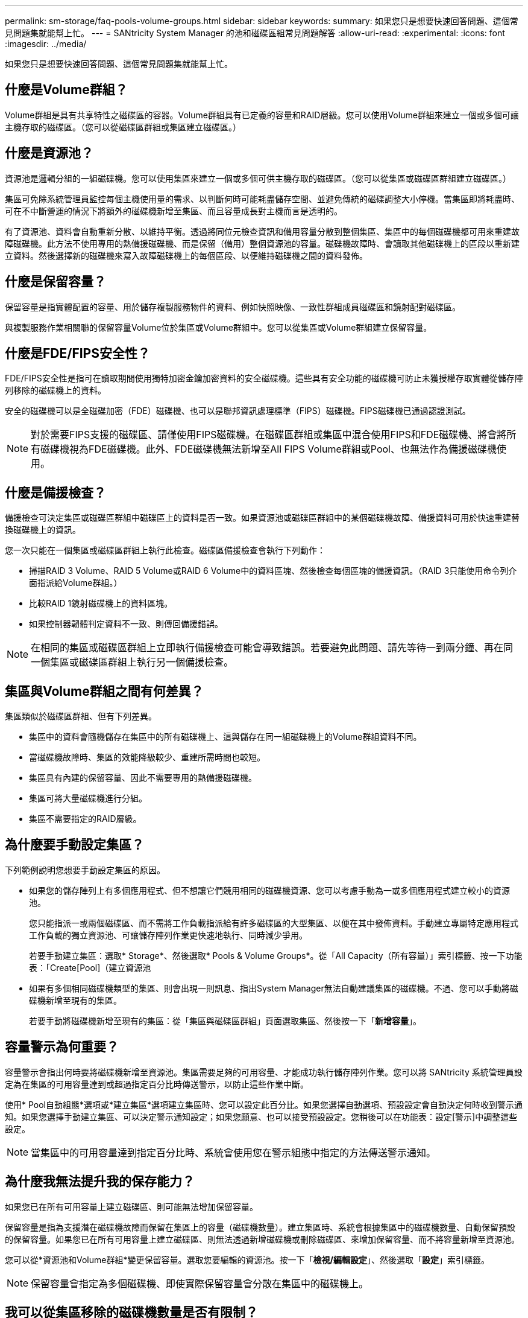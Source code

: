 ---
permalink: sm-storage/faq-pools-volume-groups.html 
sidebar: sidebar 
keywords:  
summary: 如果您只是想要快速回答問題、這個常見問題集就能幫上忙。 
---
= SANtricity System Manager 的池和磁碟區組常見問題解答
:allow-uri-read: 
:experimental: 
:icons: font
:imagesdir: ../media/


[role="lead"]
如果您只是想要快速回答問題、這個常見問題集就能幫上忙。



== 什麼是Volume群組？

Volume群組是具有共享特性之磁碟區的容器。Volume群組具有已定義的容量和RAID層級。您可以使用Volume群組來建立一個或多個可讓主機存取的磁碟區。（您可以從磁碟區群組或集區建立磁碟區。）



== 什麼是資源池？

資源池是邏輯分組的一組磁碟機。您可以使用集區來建立一個或多個可供主機存取的磁碟區。（您可以從集區或磁碟區群組建立磁碟區。）

集區可免除系統管理員監控每個主機使用量的需求、以判斷何時可能耗盡儲存空間、並避免傳統的磁碟調整大小停機。當集區即將耗盡時、可在不中斷營運的情況下將額外的磁碟機新增至集區、而且容量成長對主機而言是透明的。

有了資源池、資料會自動重新分散、以維持平衡。透過將同位元檢查資訊和備用容量分散到整個集區、集區中的每個磁碟機都可用來重建故障磁碟機。此方法不使用專用的熱備援磁碟機、而是保留（備用）整個資源池的容量。磁碟機故障時、會讀取其他磁碟機上的區段以重新建立資料。然後選擇新的磁碟機來寫入故障磁碟機上的每個區段、以便維持磁碟機之間的資料發佈。



== 什麼是保留容量？

保留容量是指實體配置的容量、用於儲存複製服務物件的資料、例如快照映像、一致性群組成員磁碟區和鏡射配對磁碟區。

與複製服務作業相關聯的保留容量Volume位於集區或Volume群組中。您可以從集區或Volume群組建立保留容量。



== 什麼是FDE/FIPS安全性？

FDE/FIPS安全性是指可在讀取期間使用獨特加密金鑰加密資料的安全磁碟機。這些具有安全功能的磁碟機可防止未獲授權存取實體從儲存陣列移除的磁碟機上的資料。

安全的磁碟機可以是全磁碟加密（FDE）磁碟機、也可以是聯邦資訊處理標準（FIPS）磁碟機。FIPS磁碟機已通過認證測試。

[NOTE]
====
對於需要FIPS支援的磁碟區、請僅使用FIPS磁碟機。在磁碟區群組或集區中混合使用FIPS和FDE磁碟機、將會將所有磁碟機視為FDE磁碟機。此外、FDE磁碟機無法新增至All FIPS Volume群組或Pool、也無法作為備援磁碟機使用。

====


== 什麼是備援檢查？

備援檢查可決定集區或磁碟區群組中磁碟區上的資料是否一致。如果資源池或磁碟區群組中的某個磁碟機故障、備援資料可用於快速重建替換磁碟機上的資訊。

您一次只能在一個集區或磁碟區群組上執行此檢查。磁碟區備援檢查會執行下列動作：

* 掃描RAID 3 Volume、RAID 5 Volume或RAID 6 Volume中的資料區塊、然後檢查每個區塊的備援資訊。（RAID 3只能使用命令列介面指派給Volume群組。）
* 比較RAID 1鏡射磁碟機上的資料區塊。
* 如果控制器韌體判定資料不一致、則傳回備援錯誤。


[NOTE]
====
在相同的集區或磁碟區群組上立即執行備援檢查可能會導致錯誤。若要避免此問題、請先等待一到兩分鐘、再在同一個集區或磁碟區群組上執行另一個備援檢查。

====


== 集區與Volume群組之間有何差異？

集區類似於磁碟區群組、但有下列差異。

* 集區中的資料會隨機儲存在集區中的所有磁碟機上、這與儲存在同一組磁碟機上的Volume群組資料不同。
* 當磁碟機故障時、集區的效能降級較少、重建所需時間也較短。
* 集區具有內建的保留容量、因此不需要專用的熱備援磁碟機。
* 集區可將大量磁碟機進行分組。
* 集區不需要指定的RAID層級。




== 為什麼要手動設定集區？

下列範例說明您想要手動設定集區的原因。

* 如果您的儲存陣列上有多個應用程式、但不想讓它們競用相同的磁碟機資源、您可以考慮手動為一或多個應用程式建立較小的資源池。
+
您只能指派一或兩個磁碟區、而不需將工作負載指派給有許多磁碟區的大型集區、以便在其中發佈資料。手動建立專屬特定應用程式工作負載的獨立資源池、可讓儲存陣列作業更快速地執行、同時減少爭用。

+
若要手動建立集區：選取* Storage*、然後選取* Pools & Volume Groups*。從「All Capacity（所有容量）」索引標籤、按一下功能表：「Create[Pool]（建立資源池

* 如果有多個相同磁碟機類型的集區、則會出現一則訊息、指出System Manager無法自動建議集區的磁碟機。不過、您可以手動將磁碟機新增至現有的集區。
+
若要手動將磁碟機新增至現有的集區：從「集區與磁碟區群組」頁面選取集區、然後按一下「*新增容量*」。





== 容量警示為何重要？

容量警示會指出何時要將磁碟機新增至資源池。集區需要足夠的可用容量、才能成功執行儲存陣列作業。您可以將 SANtricity 系統管理員設定為在集區的可用容量達到或超過指定百分比時傳送警示，以防止這些作業中斷。

使用* Pool自動組態*選項或*建立集區*選項建立集區時、您可以設定此百分比。如果您選擇自動選項、預設設定會自動決定何時收到警示通知。如果您選擇手動建立集區、可以決定警示通知設定；如果您願意、也可以接受預設設定。您稍後可以在功能表：設定[警示]中調整這些設定。

[NOTE]
====
當集區中的可用容量達到指定百分比時、系統會使用您在警示組態中指定的方法傳送警示通知。

====


== 為什麼我無法提升我的保存能力？

如果您已在所有可用容量上建立磁碟區、則可能無法增加保留容量。

保留容量是指為支援潛在磁碟機故障而保留在集區上的容量（磁碟機數量）。建立集區時、系統會根據集區中的磁碟機數量、自動保留預設的保留容量。如果您已在所有可用容量上建立磁碟區、則無法透過新增磁碟機或刪除磁碟區、來增加保留容量、而不將容量新增至資源池。

您可以從*資源池和Volume群組*變更保留容量。選取您要編輯的資源池。按一下「*檢視/編輯設定*」、然後選取「*設定*」索引標籤。

[NOTE]
====
保留容量會指定為多個磁碟機、即使實際保留容量會分散在集區中的磁碟機上。

====


== 我可以從集區移除的磁碟機數量是否有限制？

SANtricity 系統管理員會針對您可以從集區移除多少磁碟機，設定限制。

* 您無法將集區中的磁碟機數量減少至少於11個磁碟機。
* 如果資源池中沒有足夠的可用容量來容納移除磁碟機中的資料、則當該資料重新分配到資源池中的其餘磁碟機時、您就無法移除磁碟機。
* 一次最多可移除60個磁碟機。如果您選取超過60個磁碟機、「移除磁碟機」選項會停用。如果您需要移除超過60個磁碟機、請重複「移除磁碟機」作業。




== 磁碟機支援哪些媒體類型？

支援下列媒體類型：硬碟機（HDD）和固態磁碟（SSD）。



== 為什麼有些磁碟機沒有顯示？

在「Add Capacity」（新增容量）對話方塊中、並非所有磁碟機都能新增容量至現有的資源池或磁碟區群組。

磁碟機不符合下列任何理由：

* 磁碟機必須未指派、且未啟用安全功能。磁碟機已經是另一個集區、另一個磁碟區群組的一部分、或是設定為熱備援磁碟機、則不符合資格。如果磁碟機未指派、但已啟用安全功能、您必須手動清除該磁碟機、才能符合資格。
* 處於非最佳狀態的磁碟機不符合資格。
* 如果磁碟機的容量太小、就不符合資格。
* 磁碟機媒體類型必須與集區或磁碟區群組相符。您無法混用下列項目：
+
** 硬碟機（HDD）搭配固態磁碟（SSD）
** NVMe與SAS磁碟機
** 具有512位元組和4KiB磁碟區區塊大小的磁碟機


* 如果集區或磁碟區群組包含所有具有安全功能的磁碟機、則不會列出不安全功能的磁碟機。
* 如果集區或磁碟區群組包含所有聯邦資訊處理標準（FIPS）磁碟機、則不會列出非FIPS磁碟機。
* 如果集區或磁碟區群組包含所有資料保證（DA）功能的磁碟機、且集區或磁碟區群組中至少有一個啟用DA的磁碟區、則不符合不具備DA功能的磁碟機資格、因此無法將其新增至該集區或磁碟區群組。不過、如果集區或Volume群組中沒有啟用DA的磁碟區、則無法將無法使用DA的磁碟機新增至該集區或Volume群組。如果您決定混合使用這些磁碟機、請記住、您無法建立任何啟用DA的磁碟區。


[NOTE]
====
您可以新增磁碟機、或刪除資源池或磁碟區群組、來增加儲存陣列的容量。

====


== 如何維護機櫃/藥櫃遺失保護？

若要維護資源池或磁碟區群組的機櫃/藥櫃遺失保護、請使用下表中指定的條件。

[cols="1a,1a,1a"]
|===
| 層級 | 機櫃/藥櫃損失保護條件 | 所需的磁碟櫃/藥櫃數量下限 


 a| 
資源池
 a| 
如果是磁碟櫃、該資源池必須在單一磁碟櫃中包含兩個以上的磁碟機。

對於藥櫃、該資源池必須包含每個藥櫃的相同磁碟機數量。
 a| 
6適用於磁碟櫃

5個用於抽屜



 a| 
RAID 6
 a| 
磁碟區群組在單一磁碟櫃或磁碟櫃中不含兩個以上的磁碟機。
 a| 
3.



 a| 
RAID 3或RAID 5
 a| 
Volume群組中的每個磁碟機都位於獨立的磁碟櫃或抽屜中。
 a| 
3.



 a| 
RAID 1
 a| 
鏡射配對中的每個磁碟機必須位於獨立的磁碟櫃或磁碟櫃中。
 a| 
2.



 a| 
RAID 0
 a| 
無法達到機櫃/藥櫃遺失保護。
 a| 
不適用

|===
[NOTE]
====
如果磁碟機已在集區或磁碟區群組中故障、則無法維護機櫃/藥櫃遺失保護。在這種情況下、失去磁碟機櫃或抽屜的存取權、進而導致集區或磁碟區群組中的另一個磁碟機遺失資料。

====


== 集區和磁碟區群組的最佳磁碟機定位為何？

建立集區和磁碟區群組時、請務必在上方和下方磁碟機插槽之間平衡磁碟機的選擇。

對於EF600和EF300控制器、磁碟機插槽0-11連接至一個PCI橋接器、而插槽12-23則連接至不同的PCI橋接器。為獲得最佳效能、您應該在磁碟機選擇之間取得平衡、以納入與上方和下方插槽大致相同的磁碟機數量。此定位可確保您的磁碟區不會在必要時達到頻寬限制。



== 哪種RAID層級最適合我的應用程式？

若要將磁碟區群組的效能最大化、您必須選取適當的RAID層級。您可以知道存取磁碟區群組的應用程式讀取和寫入百分比、藉此判斷適當的RAID層級。請使用「效能」頁面取得這些百分比。



=== RAID層級與應用程式效能

RAID仰賴一系列的組態（稱為_Levels）來判斷如何從磁碟機寫入和擷取使用者和備援資料。每個RAID層級都提供不同的效能功能。由於RAID 5和RAID 6組態的優異讀取效能、高讀取百分比的應用程式在使用RAID 5磁碟區或RAID 6磁碟區時效能將會很好。

讀取百分比較低（寫入密集）的應用程式在RAID 5磁碟區或RAID 6磁碟區上的效能不佳。效能降級是控制器將資料和備援資料寫入RAID 5 Volume群組或RAID 6 Volume群組中的磁碟機的方式所致。

根據下列資訊選取RAID層級。

* RAID 0*

* *說明*
+
** 非備援的分段模式。


* *運作方式*
+
** RAID 0會在Volume群組中的所有磁碟機之間條帶化資料。


* *資料保護功能*
+
** RAID 0不建議用於高可用度需求。RAID 0更適合非關鍵資料。
** 如果磁碟區群組中的單一磁碟機故障、所有相關的磁碟區都會故障、而且所有資料都會遺失。


* *磁碟機編號需求*
+
** RAID層級0至少需要一個磁碟機。
** RAID 0磁碟區群組可有30個以上的磁碟機。
** 您可以建立包含儲存陣列中所有磁碟機的磁碟區群組。




* RAID 1或RAID 10*

* *說明*
+
** 分段/鏡射模式。


* *運作方式*
+
** RAID 1使用磁碟鏡射、將資料同時寫入兩個重複的磁碟。
** RAID 10使用磁碟機等量分段來在一組鏡射磁碟機配對之間分段資料。


* *資料保護功能*
+
** RAID 1和RAID 10提供高效能和最佳資料可用度。
** RAID 1和RAID 10使用磁碟機鏡射功能、從一個磁碟機精確複製到另一個磁碟機。
** 如果磁碟機配對中的其中一個磁碟機故障、儲存陣列就能立即切換至另一個磁碟機、而不會遺失任何資料或服務。
** 單一磁碟機故障會導致相關磁碟區降級。鏡射磁碟機可存取資料。
** 磁碟區群組中的磁碟機配對故障會導致所有相關的磁碟區故障、並可能導致資料遺失。


* *磁碟機編號需求*
+
** RAID 1至少需要兩個磁碟機：一個磁碟機用於使用者資料、一個磁碟機用於鏡射資料。
** 如果您選取四個或更多磁碟機、RAID 10會在整個磁碟區群組中自動設定：兩個磁碟機用於使用者資料、兩個磁碟機用於鏡射資料。
** 磁碟區群組中必須有偶數個磁碟機。如果您沒有偶數個磁碟機、但仍有一些未指派的磁碟機、請前往*資源池與磁碟區群組*、將其他磁碟機新增至磁碟區群組、然後重試此作業。
** RAID 1和RAID 10磁碟區群組可擁有30個以上的磁碟機。您可以建立包含儲存陣列中所有磁碟機的Volume群組。




* RAID 5*

* *說明*
+
** 高I/O模式。


* *運作方式*
+
** 使用者資料和備援資訊（同位元檢查）會在磁碟機之間進行等量分佈。
** 一個磁碟機的容量相當於備援資訊。


* *資料保護功能*
+
** 如果RAID 5 Volume群組中的單一磁碟機故障、所有相關的磁碟區都會降級。備援資訊可讓您繼續存取資料。
** 如果RAID 5磁碟區群組中有兩個或多個磁碟機故障、所有相關的磁碟區都會故障、而且所有資料都會遺失。


* *磁碟機編號需求*
+
** 磁碟區群組中至少必須有三個磁碟機。
** 一般而言、磁碟區群組中最多只能有30個磁碟機。




* RAID 6*

* *說明*
+
** 高I/O模式。


* *運作方式*
+
** 使用者資料和備援資訊（雙同位元檢查）會在磁碟機之間分佈。
** 兩個磁碟機的容量相當於備援資訊。


* *資料保護功能*
+
** 如果RAID 6磁碟區群組中有一或兩個磁碟機故障、則所有相關的磁碟區都會降級、但冗餘資訊仍可存取資料。
** 如果在RAID 6 Volume群組中有三個以上的磁碟機故障、則所有相關的磁碟區都會故障、而且所有資料都會遺失。


* *磁碟機編號需求*
+
** 磁碟區群組中至少必須有五個磁碟機。
** 一般而言、磁碟區群組中最多只能有30個磁碟機。




[NOTE]
====
您無法變更集區的RAID層級。使用者介面會自動將集區設定為RAID 6。

====


=== RAID層級與資料保護

RAID 1、RAID 5和RAID 6會將備援資料寫入磁碟機媒體、以利容錯。備援資料可能是資料（鏡射）的複本、或是從資料衍生的錯誤修正程式碼。如果磁碟機故障、您可以使用備援資料快速重建替換磁碟機上的資訊。

您可以在單一磁碟區群組中設定單一RAID層級。該磁碟區群組的所有備援資料都儲存在磁碟區群組中。磁碟區群組的容量是成員磁碟機的集合容量減去為備援資料保留的容量。備援所需的容量取決於所使用的RAID層級。



== 什麼是資料保證？

資料保證（DA）實作T10保護資訊（PI）標準、藉由檢查及修正在I/O路徑傳輸資料時可能發生的錯誤、來提升資料完整性。

「資料保證」功能的一般用途是檢查控制器與磁碟機之間I/O路徑的部分。在資源池和Volume群組層級提供DA功能。

啟用此功能時、儲存陣列會將錯誤檢查代碼（也稱為循環備援檢查或CRC）附加到磁碟區中的每個資料區塊。資料區塊移動之後、儲存陣列會使用這些CRC代碼來判斷傳輸期間是否發生任何錯誤。可能毀損的資料既不會寫入磁碟、也不會傳回主機。如果您要使用DA功能、請在建立新的Volume時選取具有DA功能的集區或Volume群組（請在Pool and Volume Group候選人表格中尋找「DA」旁邊的「Yes」（是））。

請務必使用能夠執行DA的I/O介面、將這些啟用DA的磁碟區指派給主機。具備DA功能的I/O介面包括光纖通道、SAS、TCP/IP iSCSI、NVMe / FC、NVMe / IB、 適用於InfiniBand的NVMe/RoCE和iSER（適用於RDMA/IB的iSCSI擴充功能）。SRP不支援DA over InfiniBand。



== 什麼是安全功能（磁碟機安全性）？

磁碟機安全功能可防止在從儲存陣列移除時、未獲授權存取啟用安全功能之磁碟機上的資料。這些磁碟機可以是全磁碟加密（FDE）磁碟機、也可以是聯邦資訊處理標準（FIPS）磁碟機。



== 增加保留容量需要知道什麼？

一般而言、當您收到預留容量可能會變滿的警告時、您應該增加容量。您只能以8 GiB的增量來增加保留容量。

* 您必須在資源池或磁碟區群組中擁有足夠的可用容量、才能在必要時加以擴充。
+
如果任何集區或Volume群組上不存在可用容量、您可以將未使用磁碟機的未指派容量新增至集區或Volume群組。

* 集區或磁碟區群組中的磁碟區必須處於最佳狀態、且不得處於任何修改狀態。
* 可用容量必須存在於您要用來增加容量的資源池或磁碟區群組中。
* 您無法為唯讀的快照磁碟區增加保留容量。只有讀寫快照磁碟區需要保留容量。


對於快照作業、保留容量通常是基礎磁碟區的40%。對於非同步鏡射作業、保留容量通常為基礎磁碟區的20%。如果您認為基礎磁碟區會經歷許多變更、或儲存物件複製服務作業的預估使用壽命將會很長、請使用較高的百分比。



== 為什麼我不能選擇其他要減少的金額？

您只能減少保留容量、以增加容量的金額為準。成員磁碟區的保留容量只能以新增的相反順序移除。

如果存在下列任一情況、您就無法減少儲存物件的保留容量：

* 如果儲存物件是鏡射的配對磁碟區。
* 如果儲存物件僅包含一個保留容量的磁碟區。儲存物件必須包含至少兩個保留容量的磁碟區。
* 如果儲存物件是停用的快照磁碟區。
* 如果儲存物件包含一或多個相關的快照映像、


您只能以新增磁碟區的相反順序、移除保留容量的磁碟區。

您無法減少快照磁碟區的保留容量、因為該快照磁碟區沒有任何關聯的保留容量。只有讀寫快照磁碟區需要保留容量。



== 為什麼我需要每個成員磁碟區的保留容量？

Snapshot一致性群組中的每個成員磁碟區都必須擁有自己的保留容量、才能將主機應用程式所做的任何修改儲存到基礎磁碟區、而不會影響參考的一致性群組快照映像。保留容量可讓主機應用程式寫入指派為讀寫的成員磁碟區中所含資料複本。

一致性群組快照映像無法直接讀取或寫入主機。而是使用快照映像來儲存從基礎磁碟區擷取的資料。

在建立指定為讀寫的一致性群組快照磁碟區期間、System Manager會為一致性群組中的每個成員磁碟區建立保留容量。此保留容量可讓主機應用程式寫入一致性群組快照映像中所含資料的複本。



== 如何檢視及解讀所有SSD快取統計資料？

您可以檢視SSD快取的名義統計資料和詳細統計資料。名義統計資料是詳細統計資料的子集。

只有當您將所有SSD統計資料匯出至「.csv'」檔案時、才能檢視詳細的統計資料。當您檢閱及解讀統計資料時、請記住、有些解讀是由統計資料的組合所衍生而來。



=== 名義統計資料

若要檢視SSD快取統計資料、請選取功能表：「Storage[資源池與磁碟區群組]」。選取您要檢視統計資料的SSD快取、然後選取功能表：More（更多）[View Statistics（檢視統計資料）]。名義統計資料會顯示在「檢視SSD快取統計資料」對話方塊中。

下列清單包含名義統計資料、這是詳細統計資料的子集。

[cols="25h,~"]
|===
| 名義統計 | 說明 


 a| 
讀取/寫入
 a| 
從啟用SSD快取的磁碟區讀取或主機寫入的主機總數。比較讀取與寫入的關係。讀取必須大於寫入、才能有效執行SSD快取作業。讀取與寫入的比率越高、快取的操作就越好。



 a| 
快取命中次數
 a| 
快取命中數的計數。



 a| 
快取命中數（%）
 a| 
衍生自快取命中/（讀取+寫入）。若要有效執行SSD快取作業、快取命中率應大於50%。少數人可能會指出以下幾點：

* 讀取與寫入的比率太小
* 不會重複讀取
* 快取容量太小




 a| 
快取分配（%）
 a| 
分配的SSD快取儲存容量、以此控制器可用SSD快取儲存空間的百分比表示。衍生自已分配位元組/可用位元組。快取分配百分比通常顯示為100%。如果這個數字低於100%、表示快取尚未暖機、或SSD快取容量大於所有存取的資料。在後一種情況下、較小的SSD快取容量可提供相同等級的效能。請注意、這並不表示快取資料已置於SSD快取中、只是準備步驟、資料才可置於SSD快取中。



 a| 
快取使用率（%）
 a| 
包含已啟用磁碟區資料的SSD快取儲存容量、以已配置SSD快取儲存設備的百分比表示。此值代表從使用者資料位元組/配置位元組衍生出來的SSD快取使用率或密度。快取使用率百分比通常低於100%、可能低得多。此數字顯示填滿快取資料的SSD快取容量百分比。這個數字低於100%、因為SSD快取區塊的每個分配單元（SSD快取區塊）被分成較小的單元、稱為子區塊、因此會稍微獨立地填滿。較高的數字通常較好、但效能增益可能很大、即使數量較少。

|===


=== 詳細統計資料

詳細統計資料包括名義統計資料、以及其他統計資料。這些額外的統計資料會連同名義統計資料一起儲存、但與名義統計資料不同的是、它們不會顯示在「檢視SSD快取統計資料」對話方塊中。您只能在將統計資料匯出至「.csv'」檔案之後、才能檢視詳細的統計資料。

檢視「.csv'」檔案時、請注意、詳細統計資料會列在名義統計資料之後：

[cols="25h,~"]
|===
| 詳細統計資料 | 說明 


 a| 
讀取區塊
 a| 
主機讀取區塊數。



 a| 
寫入區塊
 a| 
主機寫入區塊數。



 a| 
完整熱門區塊
 a| 
快取命中的區塊數。完整的命中率區塊表示已從SSD快取中完全讀取的區塊數。SSD快取只有對完整快取點擊的作業有助於提升效能。



 a| 
部分命中數
 a| 
至少有一個區塊（但不是所有區塊）位於SSD快取中的主機讀取數量。部分命中率是SSD快取* Miss *、從基礎磁碟區讀取內容時會感到滿意。



 a| 
部分命中-區塊
 a| 
部分命中的區塊數。部分快取命中率和部分快取命中率區塊是由在SSD快取中只有部分資料的作業所造成。在此情況下、作業必須從快取的硬碟機（HDD）磁碟區取得資料。SSD快取對這類命中率沒有任何效能優勢。如果部分快取命中率區塊數高於完整的快取命中率區塊、則不同的I/O特性類型（檔案系統、資料庫或Web伺服器）可能會改善效能。相較於SSD快取變暖時的快取命中、預期「部分命中」和「未命中」數量會較多。



 a| 
未命中
 a| 
SSD快取中沒有任何區塊的主機讀取數量。當從基礎磁碟區滿足讀取要求時、就會發生SSD快取遺漏。相較於SSD快取變暖時的快取命中、預期「部分命中」和「未命中」數量會較多。



 a| 
未命中-區塊
 a| 
未命中的區塊數。



 a| 
填入動作（主機讀取）
 a| 
從基礎磁碟區複製資料到SSD快取的主機讀取數量。



 a| 
讀取行動（主機讀取）-區塊
 a| 
「讀取資料」動作（主機讀取）中的區塊數。



 a| 
填入動作（主機寫入）
 a| 
從基礎磁碟區複製資料到SSD快取的主機寫入次數。由於寫入I/O作業、未填滿快取組態設定的「讀取動作（主機寫入）」計數可能為零。



 a| 
讀取動作（主機寫入）-區塊
 a| 
「讀取動作（主機寫入）」中的區塊數。



 a| 
讓動作無效
 a| 
資料失效或從SSD快取移除的次數。每個主機寫入要求、每個具有強制單位存取（FUA）的主機讀取要求、每個驗證要求、以及其他情況下、都會執行快取無效作業。



 a| 
回收行動
 a| 
將SSD快取區塊重新用於其他基礎磁碟區和/或不同邏輯區塊定址（LBA）範圍的次數。若要有效執行快取作業、可回收的數量必須少於合併的讀取和寫入作業數。如果回收動作數量接近讀取和寫入的合併數量、SSD快取就會發生衝突。快取容量需要增加、或工作負載不適合搭配SSD快取使用。



 a| 
可用位元組
 a| 
SSD快取中可供此控制器使用的位元組數。



 a| 
已分配位元組
 a| 
此控制器從SSD快取配置的位元組數。從SSD快取配置的位元組可能是空的、或可能包含來自基礎磁碟區的資料。



 a| 
使用者資料位元組
 a| 
SSD快取中包含基礎磁碟區資料的已分配位元組數。可用位元組、已分配位元組和使用者資料位元組、用於計算快取分配百分比和快取使用率百分比。

|===


== 集區的最佳化容量為何？

當SSD磁碟機的一部分容量未配置時、其壽命將更長、寫入效能將更高。

對於與集區相關聯的磁碟機、未分配的容量由集區的保留容量、可用容量（磁碟區未使用的容量）以及保留為額外最佳化容量的可用容量所組成。額外的最佳化容量可藉由減少可用容量來確保最小程度的最佳化容量、因此無法建立磁碟區。

建立集區時、會產生建議的最佳化容量、以平衡效能、磁碟機耗損壽命和可用容量。「資源池設定」對話方塊中的「其他最佳化容量」滑桿可調整資源池的最佳化容量。調整滑桿可提高效能、延長使用壽命、同時犧牲可用容量或額外可用容量、同時犧牲效能和磁碟機使用壽命。

[NOTE]
====
額外最佳化容量滑桿僅適用於EF600和EF300儲存系統。

====


== 什麼是Volume群組的最佳化容量？

當SSD磁碟機的一部分容量未配置時、其壽命將更長、寫入效能將更高。

對於與磁碟區群組相關聯的磁碟機、未分配的容量由磁碟區群組的可用容量（磁碟區未使用的容量）和保留為最佳化容量的部分可用容量組成。額外的最佳化容量可藉由減少可用容量來確保最小程度的最佳化容量、因此無法建立磁碟區。

建立Volume群組時、會產生建議的最佳化容量、以平衡效能、磁碟機耗損壽命和可用容量。Volume Group Settings（Volume群組設定）對話方塊中的其他Optimization Capacity（最佳化容量）滑桿可調整Volume群組的最佳化容量。調整滑桿可提高效能、延長使用壽命、同時犧牲可用容量或額外可用容量、同時犧牲效能和磁碟機使用壽命。

[NOTE]
====
額外最佳化容量滑桿僅適用於EF600和EF300儲存系統。

====


== 什麼是資源資源配置功能？

資源資源配置是EF300和EF600儲存陣列的一項功能、可讓磁碟區立即投入使用、而無需背景初始化程序。

資源配置的磁碟區是SSD磁碟區群組或集區中的一個完整磁碟區、在建立磁碟區時、會將磁碟機容量分配給該磁碟區（指派給該磁碟區）、但磁碟區塊會被取消分配（未對應）。相較之下、在傳統的厚磁碟區中、所有磁碟區區塊都會在背景磁碟區初始化作業期間對應或配置、以便初始化Data Assurance保護資訊欄位、並使每個RAID等量磁碟區的資料和RAID同位元保持一致。使用資源配置的Volume、就不會進行時間限制的背景初始化。相反地、每個RAID等量磁碟區都會在第一次寫入等量磁碟區塊時初始化。

資源配置的磁碟區僅支援SSD磁碟區群組和集區、群組或集區中的所有磁碟機都支援NVMe取消分配或未寫入的邏輯區塊錯誤啟用（DULBE）錯誤恢復功能。建立資源配置的Volume時、會取消分配指派給該磁碟區的所有磁碟區塊（未對應）。此外、主機可以使用NVMe資料集管理命令或SCSI取消對應命令、取消分配磁碟區中的邏輯區塊。取消分配區塊可改善SSD的耗損壽命、並提高最大寫入效能。每個磁碟機機型和容量的改善程度各不相同。


NOTE: EF300C 或 EF600C 儲存陣列目前不支援 DULBE 。



== 關於資源配置的Volume功能、我需要知道什麼？

資源資源配置是EF300和EF600儲存陣列的一項功能、可讓磁碟區立即投入使用、而無需背景初始化程序。

資源配置的磁碟區是SSD磁碟區群組或集區中的一個完整磁碟區、在建立磁碟區時、會將磁碟機容量分配給該磁碟區（指派給該磁碟區）、但磁碟區塊會被取消分配（未對應）。相較之下、在傳統的厚磁碟區中、所有磁碟區區塊都會在背景磁碟區初始化作業期間對應或配置、以便初始化Data Assurance保護資訊欄位、並使每個RAID等量磁碟區的資料和RAID同位元保持一致。使用資源配置的Volume、就不會進行時間限制的背景初始化。相反地、每個RAID等量磁碟區都會在第一次寫入等量磁碟區塊時初始化。

資源配置的磁碟區僅支援SSD磁碟區群組和集區、群組或集區中的所有磁碟機都支援NVMe取消分配或未寫入的邏輯區塊錯誤啟用（DULBE）錯誤恢復功能。建立資源配置的Volume時、會取消分配指派給該磁碟區的所有磁碟區塊（未對應）。此外、主機可以使用NVMe資料集管理命令或SCSI取消對應命令、取消分配磁碟區中的邏輯區塊。取消分配區塊可改善SSD的耗損壽命、並提高最大寫入效能。每個磁碟機機型和容量的改善程度各不相同。

預設會在磁碟機支援DULBE的系統上啟用資源配置。您可以從*資源池與磁碟區群組*停用該預設設定。


NOTE: EF300C 或 EF600C 儲存陣列目前不支援 DULBE 。
